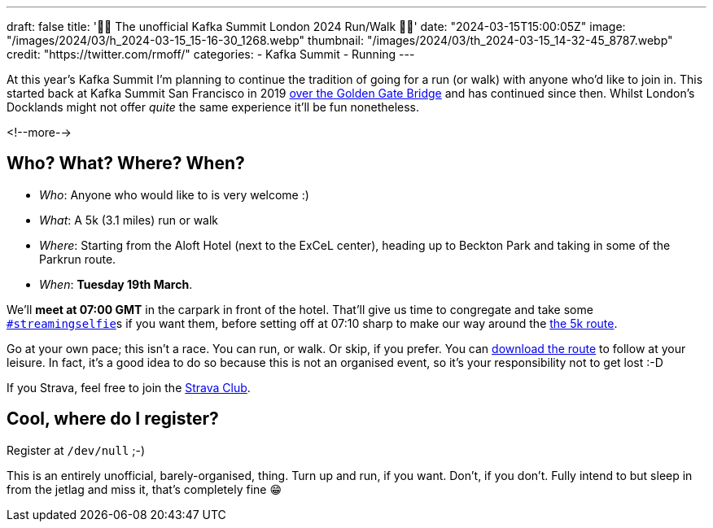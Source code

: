 ---
draft: false
title: '🏃🚶 The unofficial Kafka Summit London 2024  Run/Walk 🏃🚶'
date: "2024-03-15T15:00:05Z"
image: "/images/2024/03/h_2024-03-15_15-16-30_1268.webp"
thumbnail: "/images/2024/03/th_2024-03-15_14-32-45_8787.webp"
credit: "https://twitter.com/rmoff/"
categories:
- Kafka Summit
- Running
---

:source-highlighter: rouge
:icons: font
:rouge-css: style
:rouge-style: github

At this year's Kafka Summit I'm planning to continue the tradition of going for a run (or walk) with anyone who'd like to join in. This started back at Kafka Summit San Francisco in 2019 https://twitter.com/rmoff/status/1179047181891883008[over the Golden Gate Bridge] and has continued since then. Whilst London's Docklands might not offer _quite_ the same experience it'll be fun nonetheless. 

<!--more-->

== Who? What? Where? When? 

* _Who_:  Anyone who would like to is very welcome :) 
* _What_: A 5k (3.1 miles) run or walk
* _Where_: Starting from the Aloft Hotel (next to the ExCeL center), heading up to Beckton Park and taking in some of the Parkrun route.
* _When_: **Tuesday 19th March**. 

We'll **meet at 07:00 GMT** in the carpark in front of the hotel. That'll give us time to congregate and take some https://twitter.com/search?q=%23streamingselfie%20%23kafkasummit%20until%3A2020-03-01&src=typed_query&f=live[`#streamingselfie`]s if you want them, before setting off at 07:10 sharp to make our way around the https://www.strava.com/clubs/1039355/group_events/1146993[the 5k route].

++++
<div class="strava-embed-placeholder" data-embed-type="route" data-embed-id="3203732932395497896" data-full-width="true" data-style="standard" data-terrain="2d" data-club-id="1039355" data-from-embed="false"></div><script src="https://strava-embeds.com/embed.js"></script>
++++

Go at your own pace; this isn't a race. You can run, or walk. Or skip, if you prefer. You can https://www.strava.com/clubs/1039355/group_events/1146993[download the route] to follow at your leisure. In fact, it's a good idea to do so because this is not an organised event, so it's your responsibility not to get lost :-D

If you Strava, feel free to join the https://www.strava.com/clubs/1039355[Strava Club].

== Cool, where do I register? 

Register at `/dev/null` ;-) 

This is an entirely unofficial, barely-organised, thing. Turn up and run, if you want. Don't, if you don't. Fully intend to but sleep in from the jetlag and miss it, that's completely fine 😁 

